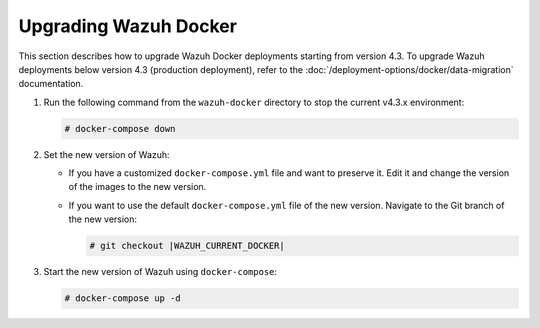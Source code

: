 .. Copyright (C) 2015, Wazuh, Inc.

.. meta::
   :description: Learn more about upgrading the Wazuh deployment on Docker in this section of our documentation. 
  
Upgrading Wazuh Docker
======================

This section describes how to upgrade Wazuh Docker deployments starting from version 4.3. To upgrade Wazuh deployments below version 4.3 (production deployment), refer to the :doc:`/deployment-options/docker/data-migration` documentation.

#. Run the following command from the ``wazuh-docker`` directory to stop the current v4.3.x environment:

   .. code-block::

      # docker-compose down

#. Set the new version of Wazuh:

   -  If you have a customized ``docker-compose.yml`` file and want to preserve it. Edit it and change the version of the images to the new version.
   -  If you want to use the default ``docker-compose.yml`` file of the new version. Navigate to the Git branch of the new version:

      .. code-block::

         # git checkout |WAZUH_CURRENT_DOCKER|

#. Start the new version of Wazuh using ``docker-compose``:

   .. code-block::

      # docker-compose up -d